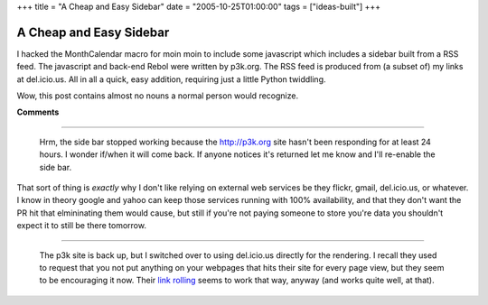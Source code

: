 +++
title = "A Cheap and Easy Sidebar"
date = "2005-10-25T01:00:00"
tags = ["ideas-built"]
+++


A Cheap and Easy Sidebar
------------------------

I hacked the MonthCalendar macro for moin moin to include some javascript which includes a sidebar built from a RSS feed.  The javascript and back-end Rebol were written by p3k.org.  The RSS feed is produced from (a subset of) my links at del.icio.us.  All in all a quick, easy addition, requiring just a little Python twiddling.

Wow, this post contains almost no nouns a normal person would recognize.










**Comments**


-------------------------

 Hrm, the side bar stopped working because the http://p3k.org site hasn't been responding for at least 24 hours.  I wonder if/when it will come back.  If anyone notices it's returned let me know and I'll re-enable the side bar.

That sort of thing is *exactly* why I don't like relying on external web services be they flickr, gmail, del.icio.us, or whatever.  I know in theory google and yahoo can keep those services running with 100% availability, and that they don't want the PR hit that elmininating them would cause, but still if you're not paying someone to store you're data you shouldn't expect it to still be there tomorrow.

-------------------------

 The p3k site is back up, but I switched over to using del.icio.us directly for the rendering.  I recall they used to request that you not put anything on your webpages that hits their site for every page view, but they seem to be encouraging it now.  Their `link rolling`_ seems to work that way, anyway (and works quite well, at that).


.. _link rolling: http://del.icio.us/help/linkrolls


.. date: 1130216400
.. tags: ideas-built
